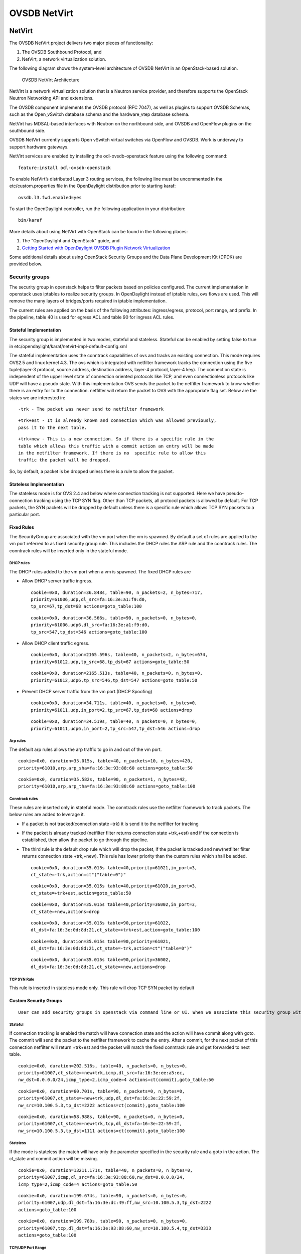 OVSDB NetVirt
=============

NetVirt
-------

The OVSDB NetVirt project delivers two major pieces of functionality:

1. The OVSDB Southbound Protocol, and

2. NetVirt, a network virtualization solution.

The following diagram shows the system-level architecture of OVSDB
NetVirt in an OpenStack-based solution.

.. figure:: ./images/ovsdb/ovsdb-netvirt-architecture.jpg
   :alt: OVSDB NetVirt Architecture

   OVSDB NetVirt Architecture

NetVirt is a network virtualization solution that is a Neutron service
provider, and therefore supports the OpenStack Neutron Networking API
and extensions.

The OVSDB component implements the OVSDB protocol (RFC 7047), as well as
plugins to support OVSDB Schemas, such as the Open\_vSwitch database
schema and the hardware\_vtep database schema.

NetVirt has MDSAL-based interfaces with Neutron on the northbound side,
and OVSDB and OpenFlow plugins on the southbound side.

OVSDB NetVirt currently supports Open vSwitch virtual switches via
OpenFlow and OVSDB. Work is underway to support hardware gateways.

NetVirt services are enabled by installing the odl-ovsdb-openstack
feature using the following command:

::

    feature:install odl-ovsdb-openstack

To enable NetVirt’s distributed Layer 3 routing services, the following
line must be uncommented in the etc/custom.properties file in the
OpenDaylight distribution prior to starting karaf:

::

    ovsdb.l3.fwd.enabled=yes

To start the OpenDaylight controller, run the following application in
your distribution:

::

    bin/karaf

More details about using NetVirt with OpenStack can be found in the
following places:

1. The "OpenDaylight and OpenStack" guide, and

2. `Getting Started with OpenDaylight OVSDB Plugin Network
   Virtualization <https://wiki.opendaylight.org/view/OVSDB_Integration:Main#Getting_Started_with_OpenDaylight_OVSDB_Plugin_Network_Virtualization>`__

Some additional details about using OpenStack Security Groups and the
Data Plane Development Kit (DPDK) are provided below.

Security groups
~~~~~~~~~~~~~~~

The security group in openstack helps to filter packets based on
policies configured. The current implementation in openstack uses
iptables to realize security groups. In OpenDaylight instead of iptable
rules, ovs flows are used. This will remove the many layers of
bridges/ports required in iptable implementation.

The current rules are applied on the basis of the following attributes:
ingress/egress, protocol, port range, and prefix. In the pipeline, table
40 is used for egress ACL and table 90 for ingress ACL rules.

Stateful Implementation
^^^^^^^^^^^^^^^^^^^^^^^

The security group is implemented in two modes, stateful and stateless.
Stateful can be enabled by setting false to true in
etc/opendaylight/karaf/netvirt-impl-default-config.xml

The stateful implementation uses the conntrack capabilities of ovs and
tracks an existing connection. This mode requires OVS2.5 and linux
kernel 4.3. The ovs which is integrated with netfilter framework tracks
the connection using the five tuple(layer-3 protocol, source address,
destination address, layer-4 protocol, layer-4 key). The connection
state is independent of the upper level state of connection oriented
protocols like TCP, and even connectionless protocols like UDP will have
a pseudo state. With this implementation OVS sends the packet to the
netfilter framework to know whether there is an entry for to the
connection. netfilter will return the packet to OVS with the appropriate
flag set. Below are the states we are interested in:

::

    -trk - The packet was never send to netfilter framework

::

    +trk+est - It is already known and connection which was allowed previously, 
    pass it to the next table.

::

    +trk+new - This is a new connection. So if there is a specific rule in the 
    table which allows this traffic with a commit action an entry will be made 
    in the netfilter framework. If there is no  specific rule to allow this 
    traffic the packet will be dropped.

So, by default, a packet is be dropped unless there is a rule to allow
the packet.

Stateless Implementation
^^^^^^^^^^^^^^^^^^^^^^^^

The stateless mode is for OVS 2.4 and below where connection tracking is
not supported. Here we have pseudo-connection tracking using the TCP SYN
flag. Other than TCP packets, all protocol packets is allowed by
default. For TCP packets, the SYN packets will be dropped by default
unless there is a specific rule which allows TCP SYN packets to a
particular port.

Fixed Rules
^^^^^^^^^^^

The SecurityGroup are associated with the vm port when the vm is
spawned. By default a set of rules are applied to the vm port referred
to as fixed security group rule. This includes the DHCP rules the ARP
rule and the conntrack rules. The conntrack rules will be inserted only
in the stateful mode.

DHCP rules
''''''''''

The DHCP rules added to the vm port when a vm is spawned. The fixed DHCP
rules are

-  Allow DHCP server traffic ingress.

   ::

       cookie=0x0, duration=36.848s, table=90, n_packets=2, n_bytes=717,
       priority=61006,udp,dl_src=fa:16:3e:a1:f9:d0,
       tp_src=67,tp_dst=68 actions=goto_table:100

   ::

       cookie=0x0, duration=36.566s, table=90, n_packets=0, n_bytes=0, 
       priority=61006,udp6,dl_src=fa:16:3e:a1:f9:d0,
       tp_src=547,tp_dst=546 actions=goto_table:100

-  Allow DHCP client traffic egress.

   ::

       cookie=0x0, duration=2165.596s, table=40, n_packets=2, n_bytes=674, 
       priority=61012,udp,tp_src=68,tp_dst=67 actions=goto_table:50

   ::

       cookie=0x0, duration=2165.513s, table=40, n_packets=0, n_bytes=0, 
       priority=61012,udp6,tp_src=546,tp_dst=547 actions=goto_table:50

-  Prevent DHCP server traffic from the vm port.(DHCP Spoofing)

   ::

       cookie=0x0, duration=34.711s, table=40, n_packets=0, n_bytes=0, 
       priority=61011,udp,in_port=2,tp_src=67,tp_dst=68 actions=drop

   ::

       cookie=0x0, duration=34.519s, table=40, n_packets=0, n_bytes=0, 
       priority=61011,udp6,in_port=2,tp_src=547,tp_dst=546 actions=drop

Arp rules
'''''''''

The default arp rules allows the arp traffic to go in and out of the vm
port.

::

    cookie=0x0, duration=35.015s, table=40, n_packets=10, n_bytes=420, 
    priority=61010,arp,arp_sha=fa:16:3e:93:88:60 actions=goto_table:50

::

    cookie=0x0, duration=35.582s, table=90, n_packets=1, n_bytes=42, 
    priority=61010,arp,arp_tha=fa:16:3e:93:88:60 actions=goto_table:100

Conntrack rules
'''''''''''''''

These rules are inserted only in stateful mode. The conntrack rules use
the netfilter framework to track packets. The below rules are added to
leverage it.

-  If a packet is not tracked(connection state –trk) it is send it to
   the netfilter for tracking

-  If the packet is already tracked (netfilter filter returns connection
   state +trk,+est) and if the connection is established, then allow the
   packet to go through the pipeline.

-  The third rule is the default drop rule which will drop the packet,
   if the packet is tracked and new(netfilter filter returns connection
   state +trk,+new). This rule has lower priority than the custom rules
   which shall be added.

   ::

       cookie=0x0, duration=35.015s table=40,priority=61021,in_port=3,
       ct_state=-trk,action=ct"("table=0")"

   ::

       cookie=0x0, duration=35.015s table=40,priority=61020,in_port=3,
       ct_state=+trk+est,action=goto_table:50

   ::

       cookie=0x0, duration=35.015s table=40,priority=36002,in_port=3,
       ct_state=+new,actions=drop

   ::

       cookie=0x0, duration=35.015s table=90,priority=61022,
       dl_dst=fa:16:3e:0d:8d:21,ct_state=+trk+est,action=goto_table:100

   ::

       cookie=0x0, duration=35.015s table=90,priority=61021,
       dl_dst=fa:16:3e:0d:8d:21,ct_state=-trk,action=ct"("table=0")"

   ::

       cookie=0x0, duration=35.015s table=90,priority=36002,
       dl_dst=fa:16:3e:0d:8d:21,ct_state=+new,actions=drop

TCP SYN Rule
''''''''''''

This rule is inserted in stateless mode only. This rule will drop TCP
SYN packet by default

Custom Security Groups
^^^^^^^^^^^^^^^^^^^^^^

::

       User can add security groups in openstack via command line or UI. When we associate this security group with a vm the flows related to each security group will be added in the related tables. A preconfigured security group called the default security group is available in neutron db. 

Stateful
''''''''

If connection tracking is enabled the match will have connection state
and the action will have commit along with goto. The commit will send
the packet to the netfilter framework to cache the entry. After a
commit, for the next packet of this connection netfilter will return
+trk+est and the packet will match the fixed conntrack rule and get
forwarded to next table.

::

    cookie=0x0, duration=202.516s, table=40, n_packets=0, n_bytes=0,
    priority=61007,ct_state=+new+trk,icmp,dl_src=fa:16:3e:ee:a5:ec,
    nw_dst=0.0.0.0/24,icmp_type=2,icmp_code=4 actions=ct(commit),goto_table:50

::

    cookie=0x0, duration=60.701s, table=90, n_packets=0, n_bytes=0, 
    priority=61007,ct_state=+new+trk,udp,dl_dst=fa:16:3e:22:59:2f,
    nw_src=10.100.5.3,tp_dst=2222 actions=ct(commit),goto_table:100

::

    cookie=0x0, duration=58.988s, table=90, n_packets=0, n_bytes=0, 
    priority=61007,ct_state=+new+trk,tcp,dl_dst=fa:16:3e:22:59:2f,
    nw_src=10.100.5.3,tp_dst=1111 actions=ct(commit),goto_table:100

Stateless
'''''''''

If the mode is stateless the match will have only the parameter
specified in the security rule and a goto in the action. The ct\_state
and commit action will be missing.

::

    cookie=0x0, duration=13211.171s, table=40, n_packets=0, n_bytes=0, 
    priority=61007,icmp,dl_src=fa:16:3e:93:88:60,nw_dst=0.0.0.0/24,
    icmp_type=2,icmp_code=4 actions=goto_table:50

::

    cookie=0x0, duration=199.674s, table=90, n_packets=0, n_bytes=0, 
    priority=61007,udp,dl_dst=fa:16:3e:dc:49:ff,nw_src=10.100.5.3,tp_dst=2222 
    actions=goto_table:100

::

    cookie=0x0, duration=199.780s, table=90, n_packets=0, n_bytes=0, 
    priority=61007,tcp,dl_dst=fa:16:3e:93:88:60,nw_src=10.100.5.4,tp_dst=3333 
    actions=goto_table:100

TCP/UDP Port Range
''''''''''''''''''

The TCP/UDP port range is supported with the help of port mask. This
will dramatically reduce the number of flows required to cover a port
range. The below 7 rules can cover a port range from 333 to 777.

::

    cookie=0x0, duration=56.129s, table=90, n_packets=0, n_bytes=0, 
    priority=61007,udp,dl_dst=fa:16:3e:f9:2c:42,nw_src=0.0.0.0/24,
    tp_dst=0x200/0xff00 actions=goto_table:100

::

    cookie=0x0, duration=55.805s, table=90, n_packets=0, n_bytes=0, 
    priority=61007,udp,dl_dst=fa:16:3e:f9:2c:42,nw_src=0.0.0.0/24,
    tp_dst=0x160/0xffe0 actions=goto_table:100

::

    cookie=0x0, duration=55.587s, table=90, n_packets=0, n_bytes=0, 
    priority=61007,udp,dl_dst=fa:16:3e:f9:2c:42,nw_src=0.0.0.0/24,
    tp_dst=0x300/0xfff8 actions=goto_table:100

::

    cookie=0x0, duration=55.437s, table=90, n_packets=0, n_bytes=0, 
    priority=61007,udp,dl_dst=fa:16:3e:f9:2c:42,nw_src=0.0.0.0/24,
    tp_dst=0x150/0xfff0 actions=goto_table:100

::

    cookie=0x0, duration=55.282s, table=90, n_packets=0, n_bytes=0, 
    priority=61007,udp,dl_dst=fa:16:3e:f9:2c:42,nw_src=0.0.0.0/24,
    tp_dst=0x14e/0xfffe actions=goto_table:100

::

    cookie=0x0, duration=54.063s, table=90, n_packets=0, n_bytes=0, 
    priority=61007,udp,dl_dst=fa:16:3e:f9:2c:42,nw_src=0.0.0.0/24,
    tp_dst=0x308/0xfffe actions=goto_table:100

::

    cookie=0x0, duration=55.130s, table=90, n_packets=0, n_bytes=0, 
    priority=61007,udp,dl_dst=fa:16:3e:f9:2c:42,nw_src=0.0.0.0/24,
    tp_dst=333 actions=goto_table:100

CIDR/Remote Security Group
^^^^^^^^^^^^^^^^^^^^^^^^^^

::

    When adding a security group we can select the rule to applicable to a 
    set of CIDR or to a set of VMs which has a particular security group 
    associated with it. 

If CIDR is selected there will be only one flow rule added allowing the
traffic from/to the IP’s belonging to that CIDR.

::

    cookie=0x0, duration=202.516s, table=40, n_packets=0, n_bytes=0,
    priority=61007,ct_state=+new+trk,icmp,dl_src=fa:16:3e:ee:a5:ec,
    nw_dst=0.0.0.0/24,icmp_type=2,icmp_code=4 actions=ct(commit),goto_table:50

If a remote security group is selected a flow will be inserted for every
vm which has that security group associated.

::

    cookie=0x0, duration=60.701s, table=90, n_packets=0, n_bytes=0, 
    priority=61007,ct_state=+new+trk,udp,dl_dst=fa:16:3e:22:59:2f,
    nw_src=10.100.5.3,tp_dst=2222    actions=ct(commit),goto_table:100

::

    cookie=0x0, duration=58.988s, table=90, n_packets=0, n_bytes=0, 
    priority=61007,ct_state=+new+trk,tcp,dl_dst=fa:16:3e:22:59:2f,
    nw_src=10.100.5.3,tp_dst=1111 actions=ct(commit),goto_table:100

Rules supported in ODL
^^^^^^^^^^^^^^^^^^^^^^

The following rules are supported in the current implementation. The
direction (ingress/egress) is always expected.

+--------------------+--------------------+--------------------+--------------------+
| Protocol           | Port Range         | IP Prefix          | Remote Security    |
|                    |                    |                    | Group supported    |
+--------------------+--------------------+--------------------+--------------------+
| Any                | Any                | Any                | Yes                |
+--------------------+--------------------+--------------------+--------------------+
| TCP                | 1 - 65535          | 0.0.0.0/0          | Yes                |
+--------------------+--------------------+--------------------+--------------------+
| UDP                | 1 - 65535          | 0.0.0.0/0          | Yes                |
+--------------------+--------------------+--------------------+--------------------+
| ICMP               | Any                | 0.0.0.0/0          | Yes                |
+--------------------+--------------------+--------------------+--------------------+

Table: Table Supported Rules

Note : IPV6 and port-range feature is not supported as of today

Using OVS with DPDK hosts and OVSDB NetVirt
~~~~~~~~~~~~~~~~~~~~~~~~~~~~~~~~~~~~~~~~~~~

The Data Plane Development Kit (`DPDK <http://dpdk.org/>`__) is a
userspace set of libraries and drivers designed for fast packet
processing. The userspace datapath variant of OVS can be built with DPDK
enabled to provide the performance features of DPDK to Open vSwitch
(OVS). In the 2.4.0 version of OVS, the Open\_vSwtich table schema was
enhanced to include the lists *datapath-types* and *interface-types*.
When the OVS with DPDK variant of OVS is running, the *inteface-types*
list will include DPDK interface types such as *dpdk* and
*dpdkvhostuser*. The OVSDB Southbound Plugin includes this information
in the OVSDB YANG model in the MD-SAL, so when a specific OVS host is
running OVS with DPDK, it is possible for NetVirt to detect that
information by checking that DPDK interface types are included in the
list of supported interface types.

For example, query the operational MD-SAL for OVSDB nodes:

HTTP GET:

::

    http://{{CONTROLLER-IP}}:8181/restconf/operational/network-topology:network-topology/topology/ovsdb:1/

Result Body:

::

    {
      "topology": [
        {
          "topology-id": "ovsdb:1",
          "node": [
            < content edited out >
            {
              "node-id": "ovsdb://uuid/f9b58b6d-04db-459a-b914-fff82b738aec",
              < content edited out >
              "ovsdb:interface-type-entry": [
                {
                  "interface-type": "ovsdb:interface-type-ipsec-gre"
                },
                {
                  "interface-type": "ovsdb:interface-type-internal"
                },
                {
                  "interface-type": "ovsdb:interface-type-system"
                },
                {
                  "interface-type": "ovsdb:interface-type-patch"
                },
                {
                  "interface-type": "ovsdb:interface-type-dpdkvhostuser"
                },
                {
                  "interface-type": "ovsdb:interface-type-dpdk"
                },
                {
                  "interface-type": "ovsdb:interface-type-dpdkr"
                },
                {
                  "interface-type": "ovsdb:interface-type-vxlan"
                },
                {
                  "interface-type": "ovsdb:interface-type-lisp"
                },
                {
                  "interface-type": "ovsdb:interface-type-geneve"
                },
                {
                  "interface-type": "ovsdb:interface-type-gre"
                },
                {
                  "interface-type": "ovsdb:interface-type-tap"
                },
                {
                  "interface-type": "ovsdb:interface-type-stt"
                }
              ],
              < content edited out >
              "ovsdb:datapath-type-entry": [
                {
                  "datapath-type": "ovsdb:datapath-type-netdev"
                },
                {
                  "datapath-type": "ovsdb:datapath-type-system"
                }
              ],
              < content edited out >
            },
            < content edited out >
          ]
        }
      ]
    }

This example illustrates the output of an OVS with DPDK host because the
list of interface types includes types supported by DPDK.

Bridges on OVS with DPDK hosts need to be created with the *netdev*
datapath type and DPDK specific ports need to be created with the
appropriate interface type. The OpenDaylight OVSDB Southbound Plugin
supports these attributes.

The OpenDaylight NetVirt application checks whether the OVS host is
using OVS with DPDK when creating the bridges that are expected to be
present on the host, e.g. *br-int*.

Following are some tips for supporting hosts using OVS with DPDK when
using NetVirt as the Neutron service provider and *devstack* to deploy
Openstack.

In addition to the *networking-odl* ML2 plugin, enable the
*networking-odl-dpdk* plugin in *local.conf*.

::

    For working with Openstack Liberty
    enable_plugin networking-odl https://github.com/FedericoRessi/networking-odl integration/liberty
    enable_plugin networking-ovs-dpdk https://github.com/openstack/networking-ovs-dpdk stable/liberty

::

    For working with Openstack Mitaka (or later) branch
    enable_plugin networking-odl https://github.com/openstack/networking-odl
    enable_plugin networking-ovs-dpdk https://github.com/openstack/networking-ovs-dpdk

The order of these plugin lines is important. The *networking-odl*
plugin will install and setup *openvswitch*. The *networking-ovs-dpdk*
plugin will install OVS with DPDK. Note, the *networking-ovs-dpdk*
plugin is only being used here to setup OVS with DPDK. The
*networking-odl* plugin will be used as the Neutron ML2 driver.

For VXLAN tenant network support, the NetVirt application interacts with
OVS with DPDK host in the same way as OVS hosts using the kernel
datapath by creating VXLAN ports on *br-int* to communicate with other
tunnel endpoints. The IP address for the local tunnel endpoint may be
configured in the *local.conf* file. For example:

::

    ODL_LOCAL_IP=192.100.200.10

NetVirt will use this information to configure the VXLAN port on
*br-int*. On a host with the OVS kernel datapath, it is expected that
there will be a networking interface configured with this IP address. On
an OVS with DPDK host, an OVS bridge is created and a DPDK port is added
to the bridge. The local tunnel endpoint address is then assigned to the
bridge port of the bridge. So, for example, if the physical network
interface is associated with *eth0* on the host, a bridge named
*br-eth0* could be created. The DPDK port, such as *dpdk0* (per the
naming conventions of OVS with DPDK), is added to bridge *br-eth0*. The
local tunnel endpoint address is assigned to the network interface
*br-eth0* which is attached to bridge *br-eth0*. All of this setup is
not done by NetVirt. The *networking-ovs-dpdk* can be made to perform
this setup by putting configuration like the following in *local.conf*.

::

    ODL_LOCAL_IP=192.168.200.9
    ODL_PROVIDER_MAPPINGS=physnet1:eth0,physnet2:eht1
    OVS_DPDK_PORT_MAPPINGS=eth0:br-eth0,eth1:br-ex
    OVS_BRIDGE_MAPPINGS=physnet1:br-eth0,physnet2:br-ex

The above settings associate the host networking interface *eth0* with
bridge *br-eth0*. The *networking-ovs-dpdk* plugin will determine the
DPDK port name associated with *eth0* and add it to the bridge
*br-eth0*. If using the NetVirt L3 support, these settings will enable
setup of the *br-ex* bridge and attach the DPDK port associated with
network interface *eth1* to it.

The following settings are included in *local.conf* to specify specific
attributes associated with OVS with DPDK. These are used by the
*networking-ovs-dpdk* plugin to configure OVS with DPDK.

::

    OVS_DATAPATH_TYPE=netdev
    OVS_NUM_HUGEPAGES=8192
    OVS_DPDK_MEM_SEGMENTS=8192
    OVS_HUGEPAGE_MOUNT_PAGESIZE=2M
    OVS_DPDK_RTE_LIBRTE_VHOST=y
    OVS_DPDK_MODE=compute

Once the stack is up and running virtual machines may be deployed on OVS
with DPDK hosts. The *networking-odl* plugin handles ensuring that
*dpdkvhostuser* interfaces are utilized by Nova instead of the default
*tap* interface. The *dpdkvhostuser* interface provides the best
performance for VMs on OVS with DPDK hosts.

A Nova flavor is created for VMs that may be deployed on OVS with DPDK
hosts.

::

    nova flavor-create largepage-flavor 1002 1024 4 1
    nova flavor-key 1002 set "hw:mem_page_size=large"

Then, just specify the flavor when creating a VM.

::

    nova boot --flavor largepage-flavor --image cirros-0.3.4-x86_64-uec --nic net-id=<NET ID VALUE> vm-name

OVSDB Plugins
-------------

Overview and Architecture
~~~~~~~~~~~~~~~~~~~~~~~~~

There are currently two OVSDB Southbound plugins:

-  odl-ovsdb-southbound: Implements the OVSDB Open\_vSwitch database
   schema.

-  odl-ovsdb-hwvtepsouthbound: Implements the OVSDB hardware\_vtep
   database schema.

These plugins are normally installed and used automatically by higher
level applications such as odl-ovsdb-openstack; however, they can also
be installed separately and used via their REST APIs as is described in
the following sections.

OVSDB Southbound Plugin
~~~~~~~~~~~~~~~~~~~~~~~

The OVSDB Southbound Plugin provides support for managing OVS hosts via
an OVSDB model in the MD-SAL which maps to important tables and
attributes present in the Open\_vSwitch schema. The OVSDB Southbound
Plugin is able to connect actively or passively to OVS hosts and operate
as the OVSDB manager of the OVS host. Using the OVSDB protocol it is
able to manage the OVS database (OVSDB) on the OVS host as defined by
the Open\_vSwitch schema.

OVSDB YANG Model
^^^^^^^^^^^^^^^^

The OVSDB Southbound Plugin provides a YANG model which is based on the
abstract `network topology
model <https://github.com/opendaylight/yangtools/blob/stable/boron/yang/yang-parser-impl/src/test/resources/ietf/network-topology%402013-10-21.yang>`__.

The details of the OVSDB YANG model are defined in the
`ovsdb.yang <https://github.com/opendaylight/ovsdb/blob/stable/boron/southbound/southbound-api/src/main/yang/ovsdb.yang>`__
file.

The OVSDB YANG model defines three augmentations:

**ovsdb-node-augmentation**
    This augments the network-topology node and maps primarily to the
    Open\_vSwitch table of the OVSDB schema. The ovsdb-node-augmentation
    is a representation of the OVS host. It contains the following
    attributes.

    -  **connection-info** - holds the local and remote IP address and
       TCP port numbers for the OpenDaylight to OVSDB node connections

    -  **db-version** - version of the OVSDB database

    -  **ovs-version** - version of OVS

    -  **list managed-node-entry** - a list of references to
       ovsdb-bridge-augmentation nodes, which are the OVS bridges
       managed by this OVSDB node

    -  **list datapath-type-entry** - a list of the datapath types
       supported by the OVSDB node (e.g. *system*, *netdev*) - depends
       on newer OVS versions

    -  **list interface-type-entry** - a list of the interface types
       supported by the OVSDB node (e.g. *internal*, *vxlan*, *gre*,
       *dpdk*, etc.) - depends on newer OVS verions

    -  **list openvswitch-external-ids** - a list of the key/value pairs
       in the Open\_vSwitch table external\_ids column

    -  **list openvswitch-other-config** - a list of the key/value pairs
       in the Open\_vSwitch table other\_config column

    -  **list managery-entry** - list of manager information entries and
       connection status

    -  **list qos-entries** - list of QoS entries present in the QoS
       table

    -  **list queues** - list of queue entries present in the queue
       table

**ovsdb-bridge-augmentation**
    This augments the network-topology node and maps to an specific
    bridge in the OVSDB bridge table of the associated OVSDB node. It
    contains the following attributes.

    -  **bridge-uuid** - UUID of the OVSDB bridge

    -  **bridge-name** - name of the OVSDB bridge

    -  **bridge-openflow-node-ref** - a reference (instance-identifier)
       of the OpenFlow node associated with this bridge

    -  **list protocol-entry** - the version of OpenFlow protocol to use
       with the OpenFlow controller

    -  **list controller-entry** - a list of controller-uuid and
       is-connected status of the OpenFlow controllers associated with
       this bridge

    -  **datapath-id** - the datapath ID associated with this bridge on
       the OVSDB node

    -  **datapath-type** - the datapath type of this bridge

    -  **fail-mode** - the OVSDB fail mode setting of this bridge

    -  **flow-node** - a reference to the flow node corresponding to
       this bridge

    -  **managed-by** - a reference to the ovsdb-node-augmentation
       (OVSDB node) that is managing this bridge

    -  **list bridge-external-ids** - a list of the key/value pairs in
       the bridge table external\_ids column for this bridge

    -  **list bridge-other-configs** - a list of the key/value pairs in
       the bridge table other\_config column for this bridge

**ovsdb-termination-point-augmentation**
    This augments the topology termination point model. The OVSDB
    Southbound Plugin uses this model to represent both the OVSDB port
    and OVSDB interface for a given port/interface in the OVSDB schema.
    It contains the following attributes.

    -  **port-uuid** - UUID of an OVSDB port row

    -  **interface-uuid** - UUID of an OVSDB interface row

    -  **name** - name of the port and interface

    -  **interface-type** - the interface type

    -  **list options** - a list of port options

    -  **ofport** - the OpenFlow port number of the interface

    -  **ofport\_request** - the requested OpenFlow port number for the
       interface

    -  **vlan-tag** - the VLAN tag value

    -  **list trunks** - list of VLAN tag values for trunk mode

    -  **vlan-mode** - the VLAN mode (e.g. access, native-tagged,
       native-untagged, trunk)

    -  **list port-external-ids** - a list of the key/value pairs in the
       port table external\_ids column for this port

    -  **list interface-external-ids** - a list of the key/value pairs
       in the interface table external\_ids interface for this interface

    -  **list port-other-configs** - a list of the key/value pairs in
       the port table other\_config column for this port

    -  **list interface-other-configs** - a list of the key/value pairs
       in the interface table other\_config column for this interface

    -  **list inteface-lldp** - LLDP Auto Attach configuration for the
       interface

    -  **qos** - UUID of the QoS entry in the QoS table assigned to this
       port

Getting Started
^^^^^^^^^^^^^^^

To install the OVSDB Southbound Plugin, use the following command at the
Karaf console:

::

    feature:install odl-ovsdb-southbound-impl-ui

After installing the OVSDB Southbound Plugin, and before any OVSDB
topology nodes have been created, the OVSDB topology will appear as
follows in the configuration and operational MD-SAL.

HTTP GET:

::

    http://<controller-ip>:8181/restconf/config/network-topology:network-topology/topology/ovsdb:1/
     or
    http://<controller-ip>:8181/restconf/operational/network-topology:network-topology/topology/ovsdb:1/

Result Body:

::

    {
      "topology": [
        {
          "topology-id": "ovsdb:1"
        }
      ]
    }

Where

*<controller-ip>* is the IP address of the OpenDaylight controller

OpenDaylight as the OVSDB Manager
^^^^^^^^^^^^^^^^^^^^^^^^^^^^^^^^^

An OVS host is a system which is running the OVS software and is capable
of being managed by an OVSDB manager. The OVSDB Southbound Plugin is
capable of connecting to an OVS host and operating as an OVSDB manager.
Depending on the configuration of the OVS host, the connection of
OpenDaylight to the OVS host will be active or passive.

Active Connection to OVS Hosts
^^^^^^^^^^^^^^^^^^^^^^^^^^^^^^

An active connection is when the OVSDB Southbound Plugin initiates the
connection to an OVS host. This happens when the OVS host is configured
to listen for the connection (i.e. the OVSDB Southbound Plugin is active
the the OVS host is passive). The OVS host is configured with the
following command:

::

    sudo ovs-vsctl set-manager ptcp:6640

This configures the OVS host to listen on TCP port 6640.

The OVSDB Southbound Plugin can be configured via the configuration
MD-SAL to actively connect to an OVS host.

HTTP PUT:

::

    http://<controller-ip>:8181/restconf/config/network-topology:network-topology/topology/ovsdb:1/node/ovsdb:%2F%2FHOST1

Body:

::

    {
      "network-topology:node": [
        {
          "node-id": "ovsdb://HOST1",
          "connection-info": {
            "ovsdb:remote-port": "6640",
            "ovsdb:remote-ip": "<ovs-host-ip>"
          }
        }
      ]
    }

Where

*<ovs-host-ip>* is the IP address of the OVS Host

Note that the configuration assigns a *node-id* of "ovsdb://HOST1" to
the OVSDB node. This *node-id* will be used as the identifier for this
OVSDB node in the MD-SAL.

Query the configuration MD-SAL for the OVSDB topology.

HTTP GET:

::

    http://<controller-ip>:8181/restconf/config/network-topology:network-topology/topology/ovsdb:1/

Result Body:

::

    {
      "topology": [
        {
          "topology-id": "ovsdb:1",
          "node": [
            {
              "node-id": "ovsdb://HOST1",
              "ovsdb:connection-info": {
                "remote-ip": "<ovs-host-ip>",
                "remote-port": 6640
              }
            }
          ]
        }
      ]
    }

As a result of the OVSDB node configuration being added to the
configuration MD-SAL, the OVSDB Southbound Plugin will attempt to
connect with the specified OVS host. If the connection is successful,
the plugin will connect to the OVS host as an OVSDB manager, query the
schemas and databases supported by the OVS host, and register to monitor
changes made to the OVSDB tables on the OVS host. It will also set an
external id key and value in the external-ids column of the
Open\_vSwtich table of the OVS host which identifies the MD-SAL instance
identifier of the OVSDB node. This ensures that the OVSDB node will use
the same *node-id* in both the configuration and operational MD-SAL.

::

    "opendaylight-iid" = "instance identifier of OVSDB node in the MD-SAL"

When the OVS host sends the OVSDB Southbound Plugin the first update
message after the monitoring has been established, the plugin will
populate the operational MD-SAL with the information it receives from
the OVS host.

Query the operational MD-SAL for the OVSDB topology.

HTTP GET:

::

    http://<controller-ip>:8181/restconf/operational/network-topology:network-topology/topology/ovsdb:1/

Result Body:

::

    {
      "topology": [
        {
          "topology-id": "ovsdb:1",
          "node": [
            {
              "node-id": "ovsdb://HOST1",
              "ovsdb:openvswitch-external-ids": [
                {
                  "external-id-key": "opendaylight-iid",
                  "external-id-value": "/network-topology:network-topology/network-topology:topology[network-topology:topology-id='ovsdb:1']/network-topology:node[network-topology:node-id='ovsdb://HOST1']"
                }
              ],
              "ovsdb:connection-info": {
                "local-ip": "<controller-ip>",
                "remote-port": 6640,
                "remote-ip": "<ovs-host-ip>",
                "local-port": 39042
              },
              "ovsdb:ovs-version": "2.3.1-git4750c96",
              "ovsdb:manager-entry": [
                {
                  "target": "ptcp:6640",
                  "connected": true,
                  "number_of_connections": 1
                }
              ]
            }
          ]
        }
      ]
    }

To disconnect an active connection, just delete the configuration MD-SAL
entry.

HTTP DELETE:

::

    http://<controller-ip>:8181/restconf/config/network-topology:network-topology/topology/ovsdb:1/node/ovsdb:%2F%2FHOST1

Note in the above example, that */* characters which are part of the
*node-id* are specified in hexadecimal format as "%2F".

Passive Connection to OVS Hosts
^^^^^^^^^^^^^^^^^^^^^^^^^^^^^^^

A passive connection is when the OVS host initiates the connection to
the OVSDB Southbound Plugin. This happens when the OVS host is
configured to connect to the OVSDB Southbound Plugin. The OVS host is
configured with the following command:

::

    sudo ovs-vsctl set-manager tcp:<controller-ip>:6640

The OVSDB Southbound Plugin is configured to listen for OVSDB
connections on TCP port 6640. This value can be changed by editing the
"./karaf/target/assembly/etc/custom.properties" file and changing the
value of the "ovsdb.listenPort" attribute.

When a passive connection is made, the OVSDB node will appear first in
the operational MD-SAL. If the Open\_vSwitch table does not contain an
external-ids value of *opendaylight-iid*, then the *node-id* of the new
OVSDB node will be created in the format:

::

    "ovsdb://uuid/<actual UUID value>"

If there an *opendaylight-iid* value was already present in the
external-ids column, then the instance identifier defined there will be
used to create the *node-id* instead.

Query the operational MD-SAL for an OVSDB node after a passive
connection.

HTTP GET:

::

    http://<controller-ip>:8181/restconf/operational/network-topology:network-topology/topology/ovsdb:1/

Result Body:

::

    {
      "topology": [
        {
          "topology-id": "ovsdb:1",
          "node": [
            {
              "node-id": "ovsdb://uuid/163724f4-6a70-428a-a8a0-63b2a21f12dd",
              "ovsdb:openvswitch-external-ids": [
                {
                  "external-id-key": "system-id",
                  "external-id-value": "ecf160af-e78c-4f6b-a005-83a6baa5c979"
                }
              ],
              "ovsdb:connection-info": {
                "local-ip": "<controller-ip>",
                "remote-port": 46731,
                "remote-ip": "<ovs-host-ip>",
                "local-port": 6640
              },
              "ovsdb:ovs-version": "2.3.1-git4750c96",
              "ovsdb:manager-entry": [
                {
                  "target": "tcp:10.11.21.7:6640",
                  "connected": true,
                  "number_of_connections": 1
                }
              ]
            }
          ]
        }
      ]
    }

Take note of the *node-id* that was created in this case.

Manage Bridges
^^^^^^^^^^^^^^

The OVSDB Southbound Plugin can be used to manage bridges on an OVS
host.

This example shows how to add a bridge to the OVSDB node
*ovsdb://HOST1*.

HTTP PUT:

::

    http://<controller-ip>:8181/restconf/config/network-topology:network-topology/topology/ovsdb:1/node/ovsdb:%2F%2FHOST1%2Fbridge%2Fbrtest

Body:

::

    {
      "network-topology:node": [
        {
          "node-id": "ovsdb://HOST1/bridge/brtest",
          "ovsdb:bridge-name": "brtest",
          "ovsdb:protocol-entry": [
            {
              "protocol": "ovsdb:ovsdb-bridge-protocol-openflow-13"
            }
          ],
          "ovsdb:managed-by": "/network-topology:network-topology/network-topology:topology[network-topology:topology-id='ovsdb:1']/network-topology:node[network-topology:node-id='ovsdb://HOST1']"
        }
      ]
    }

Notice that the *ovsdb:managed-by* attribute is specified in the
command. This indicates the association of the new bridge node with its
OVSDB node.

Bridges can be updated. In the following example, OpenDaylight is
configured to be the OpenFlow controller for the bridge.

HTTP PUT:

::

    http://<controller-ip>:8181/restconf/config/network-topology:network-topology/topology/ovsdb:1/node/ovsdb:%2F%2FHOST1%2Fbridge%2Fbrtest

Body:

::

    {
      "network-topology:node": [
            {
              "node-id": "ovsdb://HOST1/bridge/brtest",
                 "ovsdb:bridge-name": "brtest",
                  "ovsdb:controller-entry": [
                    {
                      "target": "tcp:<controller-ip>:6653"
                    }
                  ],
                 "ovsdb:managed-by": "/network-topology:network-topology/network-topology:topology[network-topology:topology-id='ovsdb:1']/network-topology:node[network-topology:node-id='ovsdb://HOST1']"
            }
        ]
    }

If the OpenDaylight OpenFlow Plugin is installed, then checking on the
OVS host will show that OpenDaylight has successfully connected as the
controller for the bridge.

::

    $ sudo ovs-vsctl show
        Manager "ptcp:6640"
            is_connected: true
        Bridge brtest
            Controller "tcp:<controller-ip>:6653"
                is_connected: true
            Port brtest
                Interface brtest
                    type: internal
        ovs_version: "2.3.1-git4750c96"

Query the operational MD-SAL to see how the bridge appears.

HTTP GET:

::

    http://<controller-ip>:8181/restconf/operational/network-topology:network-topology/topology/ovsdb:1/node/ovsdb:%2F%2FHOST1%2Fbridge%2Fbrtest/

Result Body:

::

    {
      "node": [
        {
          "node-id": "ovsdb://HOST1/bridge/brtest",
          "ovsdb:bridge-name": "brtest",
          "ovsdb:datapath-type": "ovsdb:datapath-type-system",
          "ovsdb:datapath-id": "00:00:da:e9:0c:08:2d:45",
          "ovsdb:managed-by": "/network-topology:network-topology/network-topology:topology[network-topology:topology-id='ovsdb:1']/network-topology:node[network-topology:node-id='ovsdb://HOST1']",
          "ovsdb:bridge-external-ids": [
            {
              "bridge-external-id-key": "opendaylight-iid",
              "bridge-external-id-value": "/network-topology:network-topology/network-topology:topology[network-topology:topology-id='ovsdb:1']/network-topology:node[network-topology:node-id='ovsdb://HOST1/bridge/brtest']"
            }
          ],
          "ovsdb:protocol-entry": [
            {
              "protocol": "ovsdb:ovsdb-bridge-protocol-openflow-13"
            }
          ],
          "ovsdb:bridge-uuid": "080ce9da-101e-452d-94cd-ee8bef8a4b69",
          "ovsdb:controller-entry": [
            {
              "target": "tcp:10.11.21.7:6653",
              "is-connected": true,
              "controller-uuid": "c39b1262-0876-4613-8bfd-c67eec1a991b"
            }
          ],
          "termination-point": [
            {
              "tp-id": "brtest",
              "ovsdb:port-uuid": "c808ae8d-7af2-4323-83c1-e397696dc9c8",
              "ovsdb:ofport": 65534,
              "ovsdb:interface-type": "ovsdb:interface-type-internal",
              "ovsdb:interface-uuid": "49e9417f-4479-4ede-8faf-7c873b8c0413",
              "ovsdb:name": "brtest"
            }
          ]
        }
      ]
    }

Notice that just like with the OVSDB node, an *opendaylight-iid* has
been added to the external-ids column of the bridge since it was created
via the configuration MD-SAL.

A bridge node may be deleted as well.

HTTP DELETE:

::

    http://<controller-ip>:8181/restconf/config/network-topology:network-topology/topology/ovsdb:1/node/ovsdb:%2F%2FHOST1%2Fbridge%2Fbrtest

Manage Ports
^^^^^^^^^^^^

Similarly, ports may be managed by the OVSDB Southbound Plugin.

This example illustrates how a port and various attributes may be
created on a bridge.

HTTP PUT:

::

    http://<controller-ip>:8181/restconf/config/network-topology:network-topology/topology/ovsdb:1/node/ovsdb:%2F%2FHOST1%2Fbridge%2Fbrtest/termination-point/testport/

Body:

::

    {
      "network-topology:termination-point": [
        {
          "ovsdb:options": [
            {
              "ovsdb:option": "remote_ip",
              "ovsdb:value" : "10.10.14.11"
            }
          ],
          "ovsdb:name": "testport",
          "ovsdb:interface-type": "ovsdb:interface-type-vxlan",
          "tp-id": "testport",
          "vlan-tag": "1",
          "trunks": [
            {
              "trunk": "5"
            }
          ],
          "vlan-mode":"access"
        }
      ]
    }

Ports can be updated - add another VLAN trunk.

HTTP PUT:

::

    http://<controller-ip>:8181/restconf/config/network-topology:network-topology/topology/ovsdb:1/node/ovsdb:%2F%2FHOST1%2Fbridge%2Fbrtest/termination-point/testport/

Body:

::

    {
      "network-topology:termination-point": [
        {
          "ovsdb:name": "testport",
          "tp-id": "testport",
          "trunks": [
            {
              "trunk": "5"
            },
            {
              "trunk": "500"
            }
          ]
        }
      ]
    }

Query the operational MD-SAL for the port.

HTTP GET:

::

    http://<controller-ip>:8181/restconf/operational/network-topology:network-topology/topology/ovsdb:1/node/ovsdb:%2F%2FHOST1%2Fbridge%2Fbrtest/termination-point/testport/

Result Body:

::

    {
      "termination-point": [
        {
          "tp-id": "testport",
          "ovsdb:port-uuid": "b1262110-2a4f-4442-b0df-84faf145488d",
          "ovsdb:options": [
            {
              "option": "remote_ip",
              "value": "10.10.14.11"
            }
          ],
          "ovsdb:port-external-ids": [
            {
              "external-id-key": "opendaylight-iid",
              "external-id-value": "/network-topology:network-topology/network-topology:topology[network-topology:topology-id='ovsdb:1']/network-topology:node[network-topology:node-id='ovsdb://HOST1/bridge/brtest']/network-topology:termination-point[network-topology:tp-id='testport']"
            }
          ],
          "ovsdb:interface-type": "ovsdb:interface-type-vxlan",
          "ovsdb:trunks": [
            {
              "trunk": 5
            },
            {
              "trunk": 500
            }
          ],
          "ovsdb:vlan-mode": "access",
          "ovsdb:vlan-tag": 1,
          "ovsdb:interface-uuid": "7cec653b-f407-45a8-baec-7eb36b6791c9",
          "ovsdb:name": "testport",
          "ovsdb:ofport": 1
        }
      ]
    }

Remember that the OVSDB YANG model includes both OVSDB port and
interface table attributes in the termination-point augmentation. Both
kinds of attributes can be seen in the examples above. Again, note the
creation of an *opendaylight-iid* value in the external-ids column of
the port table.

Delete a port.

HTTP DELETE:

::

    http://<controller-ip>:8181/restconf/config/network-topology:network-topology/topology/ovsdb:1/node/ovsdb:%2F%2FHOST1%2Fbridge%2Fbrtest2/termination-point/testport/

Overview of QoS and Queue
^^^^^^^^^^^^^^^^^^^^^^^^^

The OVSDB Southbound Plugin provides the capability of managing the QoS
and Queue tables on an OVS host with OpenDaylight configured as the
OVSDB manager.

QoS and Queue Tables in OVSDB
'''''''''''''''''''''''''''''

The OVSDB includes a QoS and Queue table. Unlike most of the other
tables in the OVSDB, except the Open\_vSwitch table, the QoS and Queue
tables are "root set" tables, which means that entries, or rows, in
these tables are not automatically deleted if they can not be reached
directly or indirectly from the Open\_vSwitch table. This means that QoS
entries can exist and be managed independently of whether or not they
are referenced in a Port entry. Similarly, Queue entries can be managed
independently of whether or not they are referenced by a QoS entry.

Modelling of QoS and Queue Tables in OpenDaylight MD-SAL
''''''''''''''''''''''''''''''''''''''''''''''''''''''''

Since the QoS and Queue tables are "root set" tables, they are modeled
in the OpenDaylight MD-SAL as lists which are part of the attributes of
the OVSDB node model.

The MD-SAL QoS and Queue models have an additonal identifier attribute
per entry (e.g. "qos-id" or "queue-id") which is not present in the
OVSDB schema. This identifier is used by the MD-SAL as a key for
referencing the entry. If the entry is created originally from the
configuration MD-SAL, then the value of the identifier is whatever is
specified by the configuration. If the entry is created on the OVSDB
node and received by OpenDaylight in an operational update, then the id
will be created in the following format.

::

    "queue-id": "queue://<UUID>"
    "qos-id": "qos://<UUID>"

The UUID in the above identifiers is the actual UUID of the entry in the
OVSDB database.

When the QoS or Queue entry is created by the configuration MD-SAL, the
identifier will be configured as part of the external-ids column of the
entry. This will ensure that the corresponding entry that is created in
the operational MD-SAL uses the same identifier.

::

    "queues-external-ids": [
      {
        "queues-external-id-key": "opendaylight-queue-id",
        "queues-external-id-value": "QUEUE-1"
      }
    ]

See more in the examples that follow in this section.

The QoS schema in OVSDB currently defines two types of QoS entries.

-  linux-htb

-  linux-hfsc

These QoS types are defined in the QoS model. Additional types will need
to be added to the model in order to be supported. See the examples that
folow for how the QoS type is specified in the model.

QoS entries can be configured with addtional attritubes such as
"max-rate". These are configured via the *other-config* column of the
QoS entry. Refer to OVSDB schema (in the reference section below) for
all of the relevant attributes that can be configured. The examples in
the rest of this section will demonstrate how the other-config column
may be configured.

Similarly, the Queue entries may be configured with additional
attributes via the other-config column.

Managing QoS and Queues via Configuration MD-SAL
^^^^^^^^^^^^^^^^^^^^^^^^^^^^^^^^^^^^^^^^^^^^^^^^

This section will show some examples on how to manage QoS and Queue
entries via the configuration MD-SAL. The examples will be illustrated
by using RESTCONF (see `QoS and Queue Postman
Collection <https://github.com/opendaylight/ovsdb/blob/stable/boron/resources/commons/Qos-and-Queue-Collection.json.postman_collection>`__
).

A pre-requisite for managing QoS and Queue entries is that the OVS host
must be present in the configuration MD-SAL.

For the following examples, the following OVS host is configured.

HTTP POST:

::

    http://<controller-ip>:8181/restconf/config/network-topology:network-topology/topology/ovsdb:1/

Body:

::

    {
      "node": [
        {
          "node-id": "ovsdb:HOST1",
          "connection-info": {
            "ovsdb:remote-ip": "<ovs-host-ip>",
            "ovsdb:remote-port": "<ovs-host-ovsdb-port>"
          }
        }
      ]
    }

Where

-  *<controller-ip>* is the IP address of the OpenDaylight controller

-  *<ovs-host-ip>* is the IP address of the OVS host

-  *<ovs-host-ovsdb-port>* is the TCP port of the OVSDB server on the
   OVS host (e.g. 6640)

This command creates an OVSDB node with the node-id "ovsdb:HOST1". This
OVSDB node will be used in the following examples.

QoS and Queue entries can be created and managed without a port, but
ultimately, QoS entries are associated with a port in order to use them.
For the following examples a test bridge and port will be created.

Create the test bridge.

HTTP PUT

::

    http://<controller-ip>:8181/restconf/config/network-topology:network-topology/topology/ovsdb:1/node/ovsdb:HOST1%2Fbridge%2Fbr-test

Body:

::

    {
      "network-topology:node": [
        {
          "node-id": "ovsdb:HOST1/bridge/br-test",
          "ovsdb:bridge-name": "br-test",
          "ovsdb:managed-by": "/network-topology:network-topology/network-topology:topology[network-topology:topology-id='ovsdb:1']/network-topology:node[network-topology:node-id='ovsdb:HOST1']"
        }
      ]
    }

Create the test port (which is modeled as a termination point in the
OpenDaylight MD-SAL).

HTTP PUT:

::

    http://<controller-ip>:8181/restconf/config/network-topology:network-topology/topology/ovsdb:1/node/ovsdb:HOST1%2Fbridge%2Fbr-test/termination-point/testport/

Body:

::

    {
      "network-topology:termination-point": [
        {
          "ovsdb:name": "testport",
          "tp-id": "testport"
        }
      ]
    }

If all of the previous steps were successful, a query of the operational
MD-SAL should look something like the following results. This indicates
that the configuration commands have been successfully instantiated on
the OVS host.

HTTP GET:

::

    http://<controller-ip>:8181/restconf/operational/network-topology:network-topology/topology/ovsdb:1/node/ovsdb:HOST1%2Fbridge%2Fbr-test

Result Body:

::

    {
      "node": [
        {
          "node-id": "ovsdb:HOST1/bridge/br-test",
          "ovsdb:bridge-name": "br-test",
          "ovsdb:datapath-type": "ovsdb:datapath-type-system",
          "ovsdb:managed-by": "/network-topology:network-topology/network-topology:topology[network-topology:topology-id='ovsdb:1']/network-topology:node[network-topology:node-id='ovsdb:HOST1']",
          "ovsdb:datapath-id": "00:00:8e:5d:22:3d:09:49",
          "ovsdb:bridge-external-ids": [
            {
              "bridge-external-id-key": "opendaylight-iid",
              "bridge-external-id-value": "/network-topology:network-topology/network-topology:topology[network-topology:topology-id='ovsdb:1']/network-topology:node[network-topology:node-id='ovsdb:HOST1/bridge/br-test']"
            }
          ],
          "ovsdb:bridge-uuid": "3d225d8d-d060-4909-93ef-6f4db58ef7cc",
          "termination-point": [
            {
              "tp-id": "br=-est",
              "ovsdb:port-uuid": "f85f7aa7-4956-40e4-9c94-e6ca2d5cd254",
              "ovsdb:ofport": 65534,
              "ovsdb:interface-type": "ovsdb:interface-type-internal",
              "ovsdb:interface-uuid": "29ff3692-6ed4-4ad7-a077-1edc277ecb1a",
              "ovsdb:name": "br-test"
            },
            {
              "tp-id": "testport",
              "ovsdb:port-uuid": "aa79a8e2-147f-403a-9fa9-6ee5ec276f08",
              "ovsdb:port-external-ids": [
                {
                  "external-id-key": "opendaylight-iid",
                  "external-id-value": "/network-topology:network-topology/network-topology:topology[network-topology:topology-id='ovsdb:1']/network-topology:node[network-topology:node-id='ovsdb:HOST1/bridge/br-test']/network-topology:termination-point[network-topology:tp-id='testport']"
                }
              ],
              "ovsdb:interface-uuid": "e96f282e-882c-41dd-a870-80e6b29136ac",
              "ovsdb:name": "testport"
            }
          ]
        }
      ]
    }

Create Queue
''''''''''''

Create a new Queue in the configuration MD-SAL.

HTTP PUT:

::

    http://<controller-ip>:8181/restconf/config/network-topology:network-topology/topology/ovsdb:1/node/ovsdb:HOST1/ovsdb:queues/QUEUE-1/

Body:

::

    {
      "ovsdb:queues": [
        {
          "queue-id": "QUEUE-1",
          "dscp": 25,
          "queues-other-config": [
            {
              "queue-other-config-key": "max-rate",
              "queue-other-config-value": "3600000"
            }
          ]
        }
      ]
    }

Query Queue
'''''''''''

Now query the operational MD-SAL for the Queue entry.

HTTP GET:

::

    http://<controller-ip>:8181/restconf/operational/network-topology:network-topology/topology/ovsdb:1/node/ovsdb:HOST1/ovsdb:queues/QUEUE-1/

Result Body:

::

    {
      "ovsdb:queues": [
        {
          "queue-id": "QUEUE-1",
          "queues-other-config": [
            {
              "queue-other-config-key": "max-rate",
              "queue-other-config-value": "3600000"
            }
          ],
          "queues-external-ids": [
            {
              "queues-external-id-key": "opendaylight-queue-id",
              "queues-external-id-value": "QUEUE-1"
            }
          ],
          "queue-uuid": "83640357-3596-4877-9527-b472aa854d69",
          "dscp": 25
        }
      ]
    }

Create QoS
''''''''''

Create a QoS entry. Note that the UUID of the Queue entry, obtained by
querying the operational MD-SAL of the Queue entry, is specified in the
queue-list of the QoS entry. Queue entries may be added to the QoS entry
at the creation of the QoS entry, or by a subsequent update to the QoS
entry.

HTTP PUT:

::

    http://<controller-ip>:8181/restconf/config/network-topology:network-topology/topology/ovsdb:1/node/ovsdb:HOST1/ovsdb:qos-entries/QOS-1/

Body:

::

    {
      "ovsdb:qos-entries": [
        {
          "qos-id": "QOS-1",
          "qos-type": "ovsdb:qos-type-linux-htb",
          "qos-other-config": [
            {
              "other-config-key": "max-rate",
              "other-config-value": "4400000"
            }
          ],
          "queue-list": [
            {
              "queue-number": "0",
              "queue-uuid": "83640357-3596-4877-9527-b472aa854d69"
            }
          ]
        }
      ]
    }

Query QoS
'''''''''

Query the operational MD-SAL for the QoS entry.

HTTP GET:

::

    http://<controller-ip>:8181/restconf/operational/network-topology:network-topology/topology/ovsdb:1/node/ovsdb:HOST1/ovsdb:qos-entries/QOS-1/

Result Body:

::

    {
      "ovsdb:qos-entries": [
        {
          "qos-id": "QOS-1",
          "qos-other-config": [
            {
              "other-config-key": "max-rate",
              "other-config-value": "4400000"
            }
          ],
          "queue-list": [
            {
              "queue-number": 0,
              "queue-uuid": "83640357-3596-4877-9527-b472aa854d69"
            }
          ],
          "qos-type": "ovsdb:qos-type-linux-htb",
          "qos-external-ids": [
            {
              "qos-external-id-key": "opendaylight-qos-id",
              "qos-external-id-value": "QOS-1"
            }
          ],
          "qos-uuid": "90ba9c60-3aac-499d-9be7-555f19a6bb31"
        }
      ]
    }

Add QoS to a Port
'''''''''''''''''

Update the termination point entry to include the UUID of the QoS entry,
obtained by querying the operational MD-SAL, to associate a QoS entry
with a port.

HTTP PUT:

::

    http://<controller-ip>:8181/restconf/config/network-topology:network-topology/topology/ovsdb:1/node/ovsdb:HOST1%2Fbridge%2Fbr-test/termination-point/testport/

Body:

::

    {
      "network-topology:termination-point": [
        {
          "ovsdb:name": "testport",
          "tp-id": "testport",
          "qos": "90ba9c60-3aac-499d-9be7-555f19a6bb31"
        }
      ]
    }

Query the Port
''''''''''''''

Query the operational MD-SAL to see how the QoS entry appears in the
termination point model.

HTTP GET:

::

    http://<controller-ip>:8181/restconf/operational/network-topology:network-topology/topology/ovsdb:1/node/ovsdb:HOST1%2Fbridge%2Fbr-test/termination-point/testport/

Result Body:

::

    {
      "termination-point": [
        {
          "tp-id": "testport",
          "ovsdb:port-uuid": "aa79a8e2-147f-403a-9fa9-6ee5ec276f08",
          "ovsdb:port-external-ids": [
            {
              "external-id-key": "opendaylight-iid",
              "external-id-value": "/network-topology:network-topology/network-topology:topology[network-topology:topology-id='ovsdb:1']/network-topology:node[network-topology:node-id='ovsdb:HOST1/bridge/br-test']/network-topology:termination-point[network-topology:tp-id='testport']"
            }
          ],
          "ovsdb:qos": "90ba9c60-3aac-499d-9be7-555f19a6bb31",
          "ovsdb:interface-uuid": "e96f282e-882c-41dd-a870-80e6b29136ac",
          "ovsdb:name": "testport"
        }
      ]
    }

Query the OVSDB Node
''''''''''''''''''''

Query the operational MD-SAL for the OVS host to see how the QoS and
Queue entries appear as lists in the OVS node model.

HTTP GET:

::

    http://<controller-ip>:8181/restconf/operational/network-topology:network-topology/topology/ovsdb:1/node/ovsdb:HOST1/

Result Body (edited to only show information relevant to the QoS and
Queue entries):

::

    {
      "node": [
        {
          "node-id": "ovsdb:HOST1",
          <content edited out>
          "ovsdb:queues": [
            {
              "queue-id": "QUEUE-1",
              "queues-other-config": [
                {
                  "queue-other-config-key": "max-rate",
                  "queue-other-config-value": "3600000"
                }
              ],
              "queues-external-ids": [
                {
                  "queues-external-id-key": "opendaylight-queue-id",
                  "queues-external-id-value": "QUEUE-1"
                }
              ],
              "queue-uuid": "83640357-3596-4877-9527-b472aa854d69",
              "dscp": 25
            }
          ],
          "ovsdb:qos-entries": [
            {
              "qos-id": "QOS-1",
              "qos-other-config": [
                {
                  "other-config-key": "max-rate",
                  "other-config-value": "4400000"
                }
              ],
              "queue-list": [
                {
                  "queue-number": 0,
                  "queue-uuid": "83640357-3596-4877-9527-b472aa854d69"
                }
              ],
              "qos-type": "ovsdb:qos-type-linux-htb",
              "qos-external-ids": [
                {
                  "qos-external-id-key": "opendaylight-qos-id",
                  "qos-external-id-value": "QOS-1"
                }
              ],
              "qos-uuid": "90ba9c60-3aac-499d-9be7-555f19a6bb31"
            }
          ]
          <content edited out>
        }
      ]
    }

Remove QoS from a Port
''''''''''''''''''''''

This example removes a QoS entry from the termination point and
associated port. Note that this is a PUT command on the termination
point with the QoS attribute absent. Other attributes of the termination
point should be included in the body of the command so that they are not
inadvertantly removed.

HTTP PUT:

::

    http://<controller-ip>:8181/restconf/config/network-topology:network-topology/topology/ovsdb:1/node/ovsdb:HOST1%2Fbridge%2Fbr-test/termination-point/testport/

Body:

::

    {
      "network-topology:termination-point": [
        {
          "ovsdb:name": "testport",
          "tp-id": "testport"
        }
      ]
    }

Remove a Queue from QoS
'''''''''''''''''''''''

This example removes the specific Queue entry from the queue list in the
QoS entry. The queue entry is specified by the queue number, which is
"0" in this example.

HTTP DELETE:

::

    http://<controller-ip>:8181/restconf/config/network-topology:network-topology/topology/ovsdb:1/node/ovsdb:HOST1/ovsdb:qos-entries/QOS-1/queue-list/0/

Remove Queue
''''''''''''

Once all references to a specific queue entry have been removed from QoS
entries, the Queue itself can be removed.

HTTP DELETE:

::

    http://<controller-ip>:8181/restconf/config/network-topology:network-topology/topology/ovsdb:1/node/ovsdb:HOST1/ovsdb:queues/QUEUE-1/

Remove QoS
''''''''''

The QoS entry may be removed when it is no longer referenced by any
ports.

HTTP DELETE:

::

    http://<controller-ip>:8181/restconf/config/network-topology:network-topology/topology/ovsdb:1/node/ovsdb:HOST1/ovsdb:qos-entries/QOS-1/

References
^^^^^^^^^^

`Openvswitch
schema <http://openvswitch.org/ovs-vswitchd.conf.db.5.pdf>`__

`OVSDB and Netvirt Postman
Collection <https://github.com/opendaylight/ovsdb/blob/stable/boron/resources/commons>`__

OVSDB Hardware VTEP SouthBound Plugin
~~~~~~~~~~~~~~~~~~~~~~~~~~~~~~~~~~~~~

Overview
^^^^^^^^

Hwvtepsouthbound plugin is used to configure a hardware VTEP which
implements hardware ovsdb schema. This page will show how to use
RESTConf API of hwvtepsouthbound. There are two ways to connect to ODL:

**switch initiates connection..**

Both will be introduced respectively.

User Initiates Connection
^^^^^^^^^^^^^^^^^^^^^^^^^

Prerequisite
''''''''''''

Configure the hwvtep device/node to listen for the tcp connection in
passive mode. In addition, management IP and tunnel source IP are also
configured. After all this configuration is done, a physical switch is
created automatically by the hwvtep node.

Connect to a hwvtep device/node
'''''''''''''''''''''''''''''''

Send below Restconf request if you want to initiate the connection to a
hwvtep node from the controller, where listening IP and port of hwvtep
device/node are provided.

REST API: POST
http://odl:8181/restconf/config/network-topology:network-topology/topology/hwvtep:1/

::

    {
     "network-topology:node": [
           {
               "node-id": "hwvtep://192.168.1.115:6640",
               "hwvtep:connection-info":
               {
                   "hwvtep:remote-port": 6640,
                   "hwvtep:remote-ip": "192.168.1.115"
               }
           }
       ]
    }

Please replace *odl* in the URL with the IP address of your OpenDaylight
controller and change *192.168.1.115* to your hwvtep node IP.

**NOTE**: The format of node-id is fixed. It will be one of the two:

User initiates connection from ODL:

::

     hwvtep://ip:port

Switch initiates connection:

::

     hwvtep://uuid/<uuid of switch>

The reason for using UUID is that we can distinguish between multiple
switches if they are behind a NAT.

After this request is completed successfully, we can get the physical
switch from the operational data store.

REST API: GET
http://odl:8181/restconf/operational/network-topology:network-topology/topology/hwvtep:1/node/hwvtep:%2F%2F192.168.1.115:6640

There is no body in this request.

The response of the request is:

::

    {
       "node": [
             {
               "node-id": "hwvtep://192.168.1.115:6640",
               "hwvtep:switches": [
                 {
                   "switch-ref": "/network-topology:network-topology/network-topology:topology[network-topology:topology-id='hwvtep:1']/network-topology:node[network-topology:node-id='hwvtep://192.168.1.115:6640/physicalswitch/br0']"
                 }
               ],
               "hwvtep:connection-info": {
                 "local-ip": "192.168.92.145",
                 "local-port": 47802,
                 "remote-port": 6640,
                 "remote-ip": "192.168.1.115"
               }
             },
             {
               "node-id": "hwvtep://192.168.1.115:6640/physicalswitch/br0",
               "hwvtep:management-ips": [
                 {
                   "management-ips-key": "192.168.1.115"
                 }
               ],
               "hwvtep:physical-switch-uuid": "37eb5abd-a6a3-4aba-9952-a4d301bdf371",
               "hwvtep:managed-by": "/network-topology:network-topology/network-topology:topology[network-topology:topology-id='hwvtep:1']/network-topology:node[network-topology:node-id='hwvtep://192.168.1.115:6640']",
               "hwvtep:hwvtep-node-description": "",
               "hwvtep:tunnel-ips": [
                 {
                   "tunnel-ips-key": "192.168.1.115"
                 }
               ],
               "hwvtep:hwvtep-node-name": "br0"
             }
           ]
    }

If there is a physical switch which has already been created by manual
configuration, we can get the node-id of the physical switch from this
response, which is presented in “swith-ref”. If the switch does not
exist, we need to create the physical switch. Currently, most hwvtep
devices do not support running multiple switches.

Create a physical switch
''''''''''''''''''''''''

REST API: POST
http://odl:8181/restconf/config/network-topology:network-topology/topology/hwvtep:1/

request body:

::

    {
     "network-topology:node": [
           {
               "node-id": "hwvtep://192.168.1.115:6640/physicalswitch/br0",
               "hwvtep-node-name": "ps0",
               "hwvtep-node-description": "",
               "management-ips": [
                 {
                   "management-ips-key": "192.168.1.115"
                 }
               ],
               "tunnel-ips": [
                 {
                   "tunnel-ips-key": "192.168.1.115"
                 }
               ],
               "managed-by": "/network-topology:network-topology/network-topology:topology[network-topology:topology-id='hwvtep:1']/network-topology:node[network-topology:node-id='hwvtep://192.168.1.115:6640']"
           }
       ]
    }

Note: "managed-by" must provided by user. We can get its value after the
step *Connect to a hwvtep device/node* since the node-id of hwvtep
device is provided by user. "managed-by" is a reference typed of
instance identifier. Though the instance identifier is a little
complicated for RestConf, the primary user of hwvtepsouthbound plugin
will be provider-type code such as NetVirt and the instance identifier
is much easier to write code for.

Create a logical switch
'''''''''''''''''''''''

Creating a logical switch is effectively creating a logical network. For
VxLAN, it is a tunnel network with the same VNI.

REST API: POST
http://odl:8181/restconf/config/network-topology:network-topology/topology/hwvtep:1/node/hwvtep:%2F%2F192.168.1.115:6640

request body:

::

    {
     "logical-switches": [
           {
               "hwvtep-node-name": "ls0",
               "hwvtep-node-description": "",
               "tunnel-key": "10000"
            }
       ]
    }

Create a physical locator
'''''''''''''''''''''''''

After the VXLAN network is ready, we will add VTEPs to it. A VTEP is
described by a physical locator.

REST API: POST
http://odl:8181/restconf/config/network-topology:network-topology/topology/hwvtep:1/node/hwvtep:%2F%2F192.168.1.115:6640

request body:

::

     {
      "termination-point": [
           {
               "tp-id": "vxlan_over_ipv4:192.168.0.116",
               "encapsulation-type": "encapsulation-type-vxlan-over-ipv4",
               "dst-ip": "192.168.0.116"
               }
          ]
     }

The "tp-id" of locator is "{encapsualation-type}: {dst-ip}".

Note: As far as we know, the OVSDB database does not allow the insertion
of a new locator alone. So, no locator is inserted after this request is
sent. We will trigger off the creation until other entity refer to it,
such as remote-mcast-macs.

Create a remote-mcast-macs entry
''''''''''''''''''''''''''''''''

After adding a physical locator to a logical switch, we need to create a
remote-mcast-macs entry to handle unknown traffic.

REST API: POST
http://odl:8181/restconf/config/network-topology:network-topology/topology/hwvtep:1/node/hwvtep:%2F%2F192.168.1.115:6640

request body:

::

    {
     "remote-mcast-macs": [
           {
               "mac-entry-key": "00:00:00:00:00:00",
               "logical-switch-ref": "/network-topology:network-topology/network-topology:topology[network-topology:topology-id='hwvtep:1']/network-topology:node[network-topology:node-id='hwvtep://192.168.1.115:6640']/hwvtep:logical-switches[hwvtep:hwvtep-node-name='ls0']",
               "locator-set": [
                    {
                          "locator-ref": "/network-topology:network-topology/network-topology:topology[network-topology:topology-id='hwvtep:1']/network-topology:node[network-topology:node-id='hwvtep://219.141.189.115:6640']/network-topology:termination-point[network-topology:tp-id='vxlan_over_ipv4:192.168.0.116']"
                    }
               ]
           }
       ]
    }

The physical locator *vxlan\_over\_ipv4:192.168.0.116* is just created
in "Create a physical locator". It should be noted that list
"locator-set" is immutable, that is, we must provide a set of
"locator-ref" as a whole.

Note: "00:00:00:00:00:00" stands for "unknown-dst" since the type of
mac-entry-key is yang:mac and does not accept "unknown-dst".

Create a physical port
''''''''''''''''''''''

Now we add a physical port into the physical switch
"hwvtep://192.168.1.115:6640/physicalswitch/br0". The port is attached
with a physical server or an L2 network and with the vlan 100.

REST API: POST
http://odl:8181/restconf/config/network-topology:network-topology/topology/hwvtep:1/node/hwvtep:%2F%2F192.168.1.115:6640%2Fphysicalswitch%2Fbr0

::

    {
     "network-topology:termination-point": [
           {
               "tp-id": "port0",
               "hwvtep-node-name": "port0",
               "hwvtep-node-description": "",
               "vlan-bindings": [
                   {
                     "vlan-id-key": "100",
                     "logical-switch-ref": "/network-topology:network-topology/network-topology:topology[network-topology:topology-id='hwvtep:1']/network-topology:node[network-topology:node-id='hwvtep://192.168.1.115:6640']/hwvtep:logical-switches[hwvtep:hwvtep-node-name='ls0']"
                   }
             ]
           }
       ]
    }

At this point, we have completed the basic configuration.

Typically, hwvtep devices learn local MAC addresses automatically. But
they also support getting MAC address entries from ODL.

Create a local-mcast-macs entry
'''''''''''''''''''''''''''''''

It is similar to *Create a remote-mcast-macs entry*.

Create a remote-ucast-macs
''''''''''''''''''''''''''

REST API: POST
http://odl:8181/restconf/config/network-topology:network-topology/topology/hwvtep:1/node/hwvtep:%2F%2F192.168.1.115:6640

::

    request body:

::

    {
     "remote-ucast-macs": [
           {
               "mac-entry-key": "11:11:11:11:11:11",
               "logical-switch-ref": "/network-topology:network-topology/network-topology:topology[network-topology:topology-id='hwvtep:1']/network-topology:node[network-topology:node-id='hwvtep://192.168.1.115:6640']/hwvtep:logical-switches[hwvtep:hwvtep-node-name='ls0']",
               "ipaddr": "1.1.1.1",
               "locator-ref": "/network-topology:network-topology/network-topology:topology[network-topology:topology-id='hwvtep:1']/network-topology:node[network-topology:node-id='hwvtep://192.168.1.115:6640']/network-topology:termination-point[network-topology:tp-id='vxlan_over_ipv4:192.168.0.116']"
           }
       ]
    }

Create a local-ucast-macs entry
'''''''''''''''''''''''''''''''

This is similar to *Create a remote-ucast-macs*.

Switch Initiates Connection
^^^^^^^^^^^^^^^^^^^^^^^^^^^

We do not need to connect to a hwvtep device/node when the switch
initiates the connection. After switches connect to ODL successfully, we
get the node-id’s of switches by reading the operational data store.
Once the node-id of a hwvtep device is received, the remaining steps are
the same as when the user initiates the connection.

References
^^^^^^^^^^

https://wiki.opendaylight.org/view/User_talk:Pzhang

